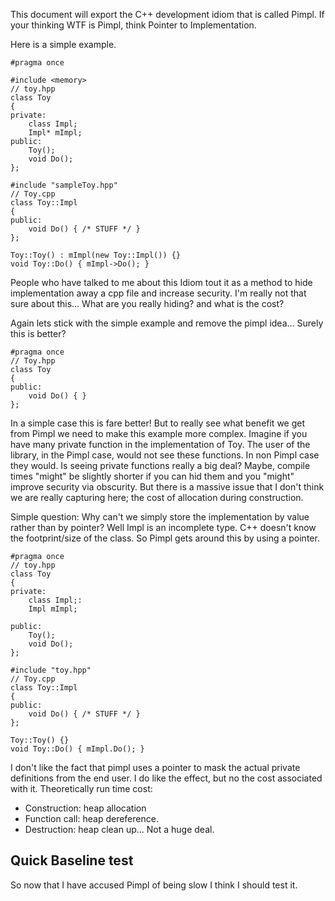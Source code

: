 This document will export the C++ development idiom that is called Pimpl. If your thinking WTF is Pimpl, think Pointer to Implementation.

Here is a simple example.
#+begin_src C++ :tangle yes :tangle src/sampleToy.hpp :main no
#pragma once

#include <memory> 
// toy.hpp
class Toy
{
private:
    class Impl;
    Impl* mImpl;
public:
    Toy();
    void Do();
};
#+end_src

#+begin_src C++ :tangle yes :tangle src/sampleToy.cpp :main no 
#include "sampleToy.hpp"
// Toy.cpp
class Toy::Impl
{
public:
    void Do() { /* STUFF */ }
};

Toy::Toy() : mImpl(new Toy::Impl()) {}
void Toy::Do() { mImpl->Do(); }
#+end_src

People who have talked to me about this Idiom tout it as a method to hide implementation away a cpp file and increase security. I'm really not that sure about this... What are you really hiding? and what is the cost?

Again lets stick with the simple example and remove the pimpl idea... Surely this is better?
#+begin_src C++ :tangle yes :tangle src/nonPimplToy.hpp :main no
#pragma once 
// Toy.hpp
class Toy
{
public:
    void Do() { }
};
#+end_src

In a simple case this is fare better! But to really see what benefit we get from Pimpl we need to make this example more complex. Imagine if you have many private function in the implementation of Toy. The user of the library, in the Pimpl case, would not see these functions. In non Pimpl case they would. Is seeing private functions really a big deal? Maybe, compile times "might" be slightly shorter if you can hid them and you "might" improve security via obscurity. But there is a massive issue that I don't think we are really capturing here; the cost of allocation during construction. 

Simple question: Why can't we simply store the implementation by value rather than by pointer? Well Impl is an incomplete type. C++ doesn't know the footprint/size of the class. So Pimpl gets around this by using a pointer.

#+begin_src C++ :tangle yes :tangle src/toy.hpp :main no
#pragma once 
// toy.hpp
class Toy
{
private:
    class Impl;:
    Impl mImpl;

public:
    Toy();
    void Do();
};
#+end_src

#+begin_src C++ :tangle yes :tangle src/toy.cpp :main no
#include "toy.hpp"
// Toy.cpp
class Toy::Impl
{
public:
    void Do() { /* STUFF */ }
};

Toy::Toy() {}
void Toy::Do() { mImpl.Do(); }
#+end_src

I don't like the fact that pimpl uses a pointer to mask the actual private definitions from the end user. I do like the effect, but no the cost associated with it. Theoretically run time cost:
- Construction: heap allocation
- Function call: heap dereference.
- Destruction: heap clean up... Not a huge deal.

** Quick Baseline test
So now that I have accused Pimpl of being slow I think I should test it.
